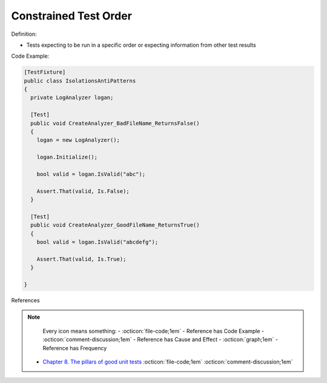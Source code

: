 Constrained Test Order
^^^^^
Definition:

* Tests expecting to be run in a specific order or expecting information from other test results


Code Example:

.. code-block:: csharp

  [TestFixture]
  public class IsolationsAntiPatterns
  {
    private LogAnalyzer logan;

    [Test]
    public void CreateAnalyzer_BadFileName_ReturnsFalse()
    {
      logan = new LogAnalyzer();

      logan.Initialize();

      bool valid = logan.IsValid("abc");

      Assert.That(valid, Is.False);
    }

    [Test]
    public void CreateAnalyzer_GoodFileName_ReturnsTrue()
    {
      bool valid = logan.IsValid("abcdefg");

      Assert.That(valid, Is.True);
    }

  }

References

.. note ::
    Every icon means something:
    - :octicon:`file-code;1em` - Reference has Code Example
    - :octicon:`comment-discussion;1em` - Reference has Cause and Effect
    - :octicon:`graph;1em` - Reference has Frequency

 * `Chapter 8. The pillars of good unit tests <https://apprize.best/c/unit/8.html>`_ :octicon:`file-code;1em` :octicon:`comment-discussion;1em`

